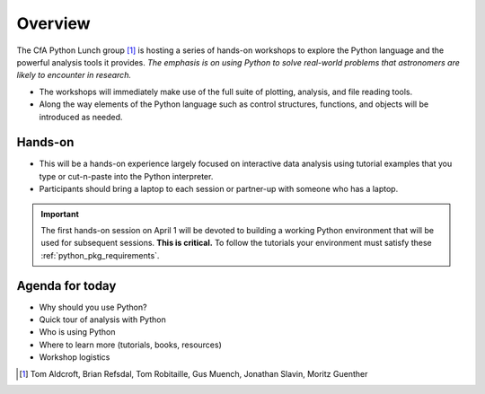 Overview
==========

The CfA Python Lunch group [#]_ is hosting a series of hands-on workshops to explore
the Python language and the powerful analysis tools it provides. *The emphasis
is on using Python to solve real-world problems that
astronomers are likely to encounter in research.*

- The workshops will immediately make use of the full suite of plotting,
  analysis, and file reading tools.
- Along the way elements of the Python language such as control structures,
  functions, and objects will be introduced as needed.

Hands-on
-----------------

- This will be a hands-on experience largely focused on interactive data analysis
  using tutorial examples that you type or cut-n-paste into the Python
  interpreter.
- Participants should bring a laptop to each session or partner-up with someone who 
  has a laptop.

.. important::

  The first hands-on session on April 1 will be devoted to building a working Python
  environment that will be used for subsequent sessions.  **This is critical.**  To 
  follow the tutorials your environment must satisfy these :ref:`python_pkg_requirements`.

Agenda for today
----------------

- Why should you use Python?
- Quick tour of analysis with Python
- Who is using Python
- Where to learn more (tutorials, books, resources)
- Workshop logistics

.. [#] Tom Aldcroft, Brian Refsdal, Tom Robitaille, Gus Muench, Jonathan Slavin, Moritz Guenther

